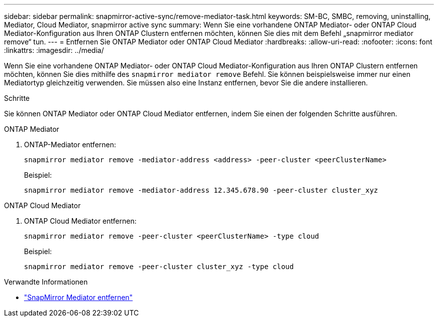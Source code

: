 ---
sidebar: sidebar 
permalink: snapmirror-active-sync/remove-mediator-task.html 
keywords: SM-BC, SMBC, removing, uninstalling, Mediator, Cloud Mediator, snapmirror active sync 
summary: Wenn Sie eine vorhandene ONTAP Mediator- oder ONTAP Cloud Mediator-Konfiguration aus Ihren ONTAP Clustern entfernen möchten, können Sie dies mit dem Befehl „snapmirror mediator remove“ tun. 
---
= Entfernen Sie ONTAP Mediator oder ONTAP Cloud Mediator
:hardbreaks:
:allow-uri-read: 
:nofooter: 
:icons: font
:linkattrs: 
:imagesdir: ../media/


[role="lead"]
Wenn Sie eine vorhandene ONTAP Mediator- oder ONTAP Cloud Mediator-Konfiguration aus Ihren ONTAP Clustern entfernen möchten, können Sie dies mithilfe des  `snapmirror mediator remove` Befehl. Sie können beispielsweise immer nur einen Mediatortyp gleichzeitig verwenden. Sie müssen also eine Instanz entfernen, bevor Sie die andere installieren.

.Schritte
Sie können ONTAP Mediator oder ONTAP Cloud Mediator entfernen, indem Sie einen der folgenden Schritte ausführen.

[role="tabbed-block"]
====
.ONTAP Mediator
--
. ONTAP-Mediator entfernen:
+
`snapmirror mediator remove -mediator-address <address> -peer-cluster <peerClusterName>`

+
Beispiel:

+
[listing]
----
snapmirror mediator remove -mediator-address 12.345.678.90 -peer-cluster cluster_xyz
----


--
.ONTAP Cloud Mediator
--
. ONTAP Cloud Mediator entfernen:
+
`snapmirror mediator remove -peer-cluster <peerClusterName> -type cloud`

+
Beispiel:

+
[listing]
----
snapmirror mediator remove -peer-cluster cluster_xyz -type cloud
----


--
====
.Verwandte Informationen
* link:https://docs.netapp.com/us-en/ontap-cli/snapmirror-mediator-remove.html["SnapMirror Mediator entfernen"^]

